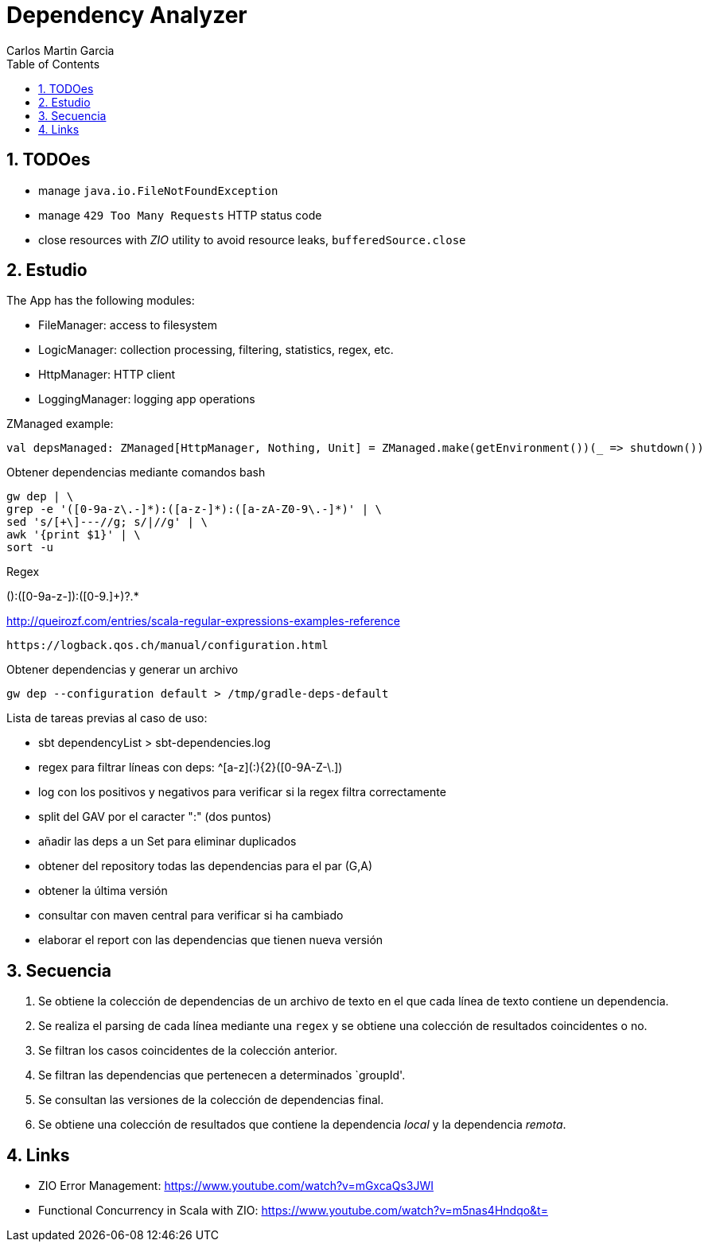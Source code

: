 = Dependency Analyzer
Carlos Martin Garcia
:toc: left
:toclevels: 4
:icons: font
:sectnums:
:tabsize: 4
:docinfo1:
:source-highlighter: prettify

== TODOes

- manage `java.io.FileNotFoundException`
- manage `429 Too Many Requests` HTTP status code
- close resources with _ZIO_ utility to avoid resource leaks, `bufferedSource.close`

== Estudio

The App has the following modules:

- FileManager: access to filesystem
- LogicManager: collection processing, filtering, statistics, regex, etc.
- HttpManager: HTTP client
- LoggingManager: logging app operations


ZManaged example:

 val depsManaged: ZManaged[HttpManager, Nothing, Unit] = ZManaged.make(getEnvironment())(_ => shutdown())


Obtener dependencias mediante comandos bash

 gw dep | \
 grep -e '([0-9a-z\.-]*):([a-z-]*):([a-zA-Z0-9\.-]*)' | \
 sed 's/[+\]---//g; s/|//g' | \
 awk '{print $1}' | \
 sort -u

Regex

([0-9a-z.]+):([0-9a-z-]+):([0-9.]+)?.*
 
http://queirozf.com/entries/scala-regular-expressions-examples-reference

 https://logback.qos.ch/manual/configuration.html

Obtener dependencias y generar un archivo

 gw dep --configuration default > /tmp/gradle-deps-default


Lista de tareas previas al caso de uso:

- sbt dependencyList > sbt-dependencies.log

- regex para filtrar líneas con deps: ^[a-z]([a-z0-9-_\.]+:){2}([0-9A-Z-\.]+)

- log con los positivos y negativos para verificar si la regex filtra correctamente

- split del GAV por el caracter ":" (dos puntos)

- añadir las deps a un Set para eliminar duplicados

- obtener del repository todas las dependencias para el par (G,A)

- obtener la última versión

- consultar con maven central para verificar si ha cambiado

- elaborar el report con las dependencias que tienen nueva versión


== Secuencia

. Se obtiene la colección de dependencias de un archivo de texto en el que cada línea de texto contiene un dependencia.
. Se realiza el parsing de cada línea mediante una `regex` y se obtiene una colección de resultados coincidentes o no.
. Se filtran los casos coincidentes de la colección anterior.
. Se filtran las dependencias que pertenecen a determinados `groupId'.
. Se consultan las versiones de la colección de dependencias final.
. Se obtiene una colección de resultados que contiene la dependencia _local_ y la dependencia _remota_.

== Links

- ZIO Error Management: https://www.youtube.com/watch?v=mGxcaQs3JWI
- Functional Concurrency in Scala with ZIO: https://www.youtube.com/watch?v=m5nas4Hndqo&t=
